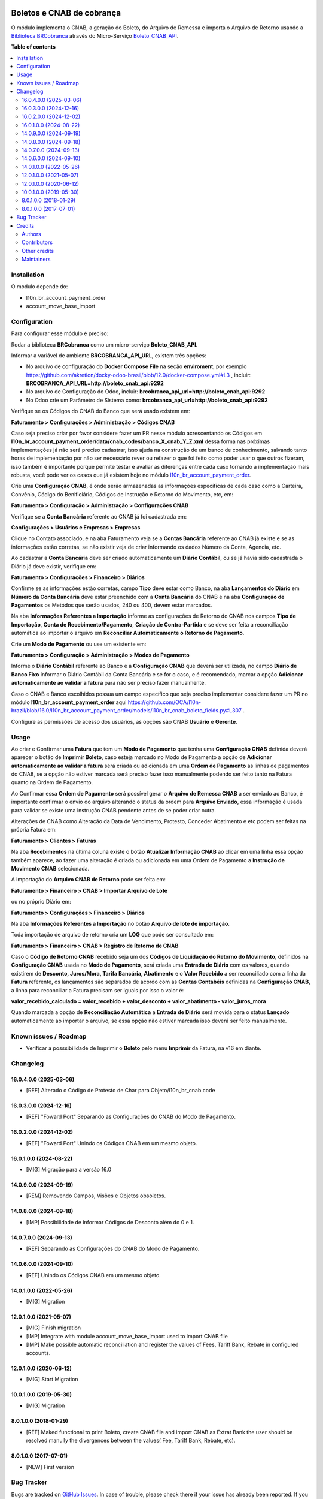 .. image:: https://odoo-community.org/readme-banner-image
   :target: https://odoo-community.org/get-involved?utm_source=readme
   :alt: Odoo Community Association

==========================
Boletos e CNAB de cobrança
==========================

.. 
   !!!!!!!!!!!!!!!!!!!!!!!!!!!!!!!!!!!!!!!!!!!!!!!!!!!!
   !! This file is generated by oca-gen-addon-readme !!
   !! changes will be overwritten.                   !!
   !!!!!!!!!!!!!!!!!!!!!!!!!!!!!!!!!!!!!!!!!!!!!!!!!!!!
   !! source digest: sha256:dd2149682d06ce484120d913fb7ff8dae40f98188fd9b58d670f91bf080bab6c
   !!!!!!!!!!!!!!!!!!!!!!!!!!!!!!!!!!!!!!!!!!!!!!!!!!!!

.. |badge1| image:: https://img.shields.io/badge/maturity-Beta-yellow.png
    :target: https://odoo-community.org/page/development-status
    :alt: Beta
.. |badge2| image:: https://img.shields.io/badge/license-AGPL--3-blue.png
    :target: http://www.gnu.org/licenses/agpl-3.0-standalone.html
    :alt: License: AGPL-3
.. |badge3| image:: https://img.shields.io/badge/github-OCA%2Fl10n--brazil-lightgray.png?logo=github
    :target: https://github.com/OCA/l10n-brazil/tree/16.0/l10n_br_account_payment_brcobranca
    :alt: OCA/l10n-brazil
.. |badge4| image:: https://img.shields.io/badge/weblate-Translate%20me-F47D42.png
    :target: https://translation.odoo-community.org/projects/l10n-brazil-16-0/l10n-brazil-16-0-l10n_br_account_payment_brcobranca
    :alt: Translate me on Weblate
.. |badge5| image:: https://img.shields.io/badge/runboat-Try%20me-875A7B.png
    :target: https://runboat.odoo-community.org/builds?repo=OCA/l10n-brazil&target_branch=16.0
    :alt: Try me on Runboat

|badge1| |badge2| |badge3| |badge4| |badge5|

O módulo implementa o CNAB, a geração do Boleto, do Arquivo de Remessa e
importa o Arquivo de Retorno usando a `Biblioteca
BRCobranca <https://github.com/kivanio/brcobranca>`__ através do
Micro-Serviço
`Boleto_CNAB_API <https://github.com/akretion/boleto_cnab_api>`__.

**Table of contents**

.. contents::
   :local:

Installation
============

O modulo depende do:

- l10n_br_account_payment_order
- account_move_base_import

Configuration
=============

Para configurar esse módulo é preciso:

Rodar a biblioteca **BRCobranca** como um micro-serviço
**Boleto_CNAB_API**.

Informar a variável de ambiente **BRCOBRANCA_API_URL**, existem três
opções:

- No arquivo de configuração do **Docker Compose File** na seção
  **enviroment**, por exemplo
  https://github.com/akretion/docky-odoo-brasil/blob/12.0/docker-compose.yml#L3
  , incluir: **BRCOBRANCA_API_URL=http://boleto_cnab_api:9292**
- No arquivo de Configuração do Odoo, incluir:
  **brcobranca_api_url=http://boleto_cnab_api:9292**
- No Odoo crie um Parâmetro de Sistema como:
  **brcobranca_api_url=http://boleto_cnab_api:9292**

Verifique se os Códigos do CNAB do Banco que será usado existem em:

**Faturamento > Configurações > Administração > Códigos CNAB**

Caso seja preciso criar por favor considere fazer um PR nesse módulo
acrescentando os Códigos em
**l10n_br_account_payment_order/data/cnab_codes/banco_X_cnab_Y_Z.xml**
dessa forma nas próximas implementações já não será preciso cadastrar,
isso ajuda na construção de um banco de conhecimento, salvando tanto
horas de implementação por não ser necessário rever ou refazer o que foi
feito como poder usar o que outros fizeram, isso também é importante
porque permite testar e avaliar as diferenças entre cada caso tornando a
implementação mais robusta, você pode ver os casos que já existem hoje
no módulo
`l10n_br_account_payment_order <https://github.com/OCA/l10n-brazil/tree/14.0/l10n_br_account_payment_order>`__.

Crie uma **Configuração CNAB**, é onde serão armazenadas as informações
específicas de cada caso como a Carteira, Convênio, Código do
Benificiário, Códigos de Instrução e Retorno do Movimento, etc, em:

**Faturamento > Configuração > Administração > Configurações CNAB**

Verifique se a **Conta Bancária** referente ao CNAB já foi cadastrada
em:

**Configurações > Usuários e Empresas > Empresas**

Clique no Contato associado, e na aba Faturamento veja se a **Contas
Bancária** referente ao CNAB já existe e se as informações estão
corretas, se não existir veja de criar informando os dados Número da
Conta, Agencia, etc.

Ao cadastrar a **Conta Bancária** deve ser criado automaticamente um
**Diário Contábil**, ou se já havia sido cadastrada o Diário já deve
existir, verifique em:

**Faturamento > Configurações > Financeiro > Diários**

Confirme se as informações estão corretas, campo **Tipo** deve estar
como Banco, na aba **Lançamentos do Diário** em **Número da Conta
Bancária** deve estar preenchido com a **Conta Bancária** do CNAB e na
aba **Configuração de Pagamentos** os Metódos que serão usados, 240 ou
400, devem estar marcados.

Na aba **Informações Referentes a Importação** informe as configurações
de Retorno do CNAB nos campos **Tipo de Importação**, **Conta de
Recebimento/Pagamento**, **Criação de Contra-Partida** e se deve ser
feita a reconciliação automática ao importar o arquivo em **Reconciliar
Automaticamente o Retorno de Pagamento**.

Crie um **Modo de Pagamento** ou use um existente em:

**Faturamento > Configuração > Administração > Modos de Pagamento**

Informe o **Diário Contábil** referente ao Banco e a **Configuração
CNAB** que deverá ser utilizada, no campo **Diário de Banco Fixo**
informar o Diário Contábil da Conta Bancária e se for o caso, e é
recomendado, marcar a opção **Adicionar automaticamente ao validar a
fatura** para não ser preciso fazer manualmente.

Caso o CNAB e Banco escolhidos possua um campo específico que seja
preciso implementar considere fazer um PR no módulo
**l10n_br_account_payment_order** aqui
https://github.com/OCA/l10n-brazil/blob/16.0/l10n_br_account_payment_order/models/l10n_br_cnab_boleto_fields.py#L307
.

Configure as permissões de acesso dos usuários, as opções são CNAB
**Usuário** e **Gerente**.

Usage
=====

Ao criar e Confirmar uma **Fatura** que tem um **Modo de Pagamento** que
tenha uma **Configuração CNAB** definida deverá aparecer o botão de
**Imprimir Boleto**, caso esteja marcado no Modo de Pagamento a opção de
**Adicionar automaticamente ao validar a fatura** será criada ou
adicionada em uma **Ordem de Pagamento** as linhas de pagamentos do
CNAB, se a opção não estiver marcada será preciso fazer isso manualmente
podendo ser feito tanto na Fatura quanto na Ordem de Pagamento.

Ao Confirmar essa **Ordem de Pagamento** será possível gerar o **Arquivo
de Remessa CNAB** a ser enviado ao Banco, é importante confirmar o envio
do arquivo alterando o status da ordem para **Arquivo Enviado**, essa
informação é usada para validar se existe uma instrução CNAB pendente
antes de se poder criar outra.

Alterações de CNAB como Alteração da Data de Vencimento, Protesto,
Conceder Abatimento e etc podem ser feitas na própria Fatura em:

**Faturamento > Clientes > Faturas**

Na aba **Recebimentos** na última coluna existe o botão **Atualizar
Informação CNAB** ao clicar em uma linha essa opção também aparece, ao
fazer uma alteração é criada ou adicionada em uma Ordem de Pagamento a
**Instrução de Movimento CNAB** selecionada.

A importação do **Arquivo CNAB de Retorno** pode ser feita em:

**Faturamento > Financeiro > CNAB > Importar Arquivo de Lote**

ou no próprio Diário em:

**Faturamento > Configurações > Financeiro > Diários**

Na aba **Informações Referentes a Importação** no botão **Arquivo de
lote de importação**.

Toda importação de arquivo de retorno cria um **LOG** que pode ser
consultado em:

**Faturamento > Financeiro > CNAB > Registro de Retorno de CNAB**

Caso o **Código de Retorno CNAB** recebido seja um dos **Códigos de
Liquidação do Retorno do Movimento**, definidos na **Configuração CNAB**
usada no **Modo de Pagamento**, será criada uma **Entrada de Diário**
com os valores, quando existirem de **Desconto, Juros/Mora, Tarifa
Bancária, Abatimento** e o **Valor Recebido** a ser reconciliado com a
linha da **Fatura** referente, os lançamentos são separados de acordo
com as **Contas Contabéis** definidas na **Configuração CNAB**, a linha
para reconciliar a Fatura precisam ser iguais por isso o valor é:

**valor_recebido_calculado = valor_recebido + valor_desconto +
valor_abatimento - valor_juros_mora**

Quando marcada a opção de **Reconciliação Automática** a **Entrada de
Diário** será movida para o status **Lançado** automaticamente ao
importar o arquivo, se essa opção não estiver marcada isso deverá ser
feito manualmente.

Known issues / Roadmap
======================

- Verificar a posssibilidade de Imprimir o **Boleto** pelo menu
  **Imprimir** da Fatura, na v16 em diante.

Changelog
=========

16.0.4.0.0 (2025-03-06)
-----------------------

- [REF] Alterado o Código de Protesto de Char para
  Objeto/l10n_br_cnab.code

16.0.3.0.0 (2024-12-16)
-----------------------

- [REF] "Foward Port" Separando as Configurações do CNAB do Modo de
  Pagamento.

16.0.2.0.0 (2024-12-02)
-----------------------

- [REF] "Foward Port" Unindo os Códigos CNAB em um mesmo objeto.

16.0.1.0.0 (2024-08-22)
-----------------------

- [MIG] Migração para a versão 16.0

14.0.9.0.0 (2024-09-19)
-----------------------

- [REM] Removendo Campos, Visões e Objetos obsoletos.

14.0.8.0.0 (2024-09-18)
-----------------------

- [IMP] Possibilidade de informar Códigos de Desconto além do 0 e 1.

14.0.7.0.0 (2024-09-13)
-----------------------

- [REF] Separando as Configurações do CNAB do Modo de Pagamento.

14.0.6.0.0 (2024-09-10)
-----------------------

- [REF] Unindo os Códigos CNAB em um mesmo objeto.

14.0.1.0.0 (2022-05-26)
-----------------------

- [MIG] Migration

12.0.1.0.0 (2021-05-07)
-----------------------

- [MIG] Finish migration
- [IMP] Integrate with module account_move_base_import used to import
  CNAB file
- [IMP] Make possible automatic reconciliation and register the values
  of Fees, Tariff Bank, Rebate in configured accounts.

12.0.1.0.0 (2020-06-12)
-----------------------

- [MIG] Start Migration

10.0.1.0.0 (2019-05-30)
-----------------------

- [MIG] Migration

8.0.1.0.0 (2018-01-29)
----------------------

- [REF] Maked functional to print Boleto, create CNAB file and import
  CNAB as Extrat Bank the user should be resolved manully the
  divergences between the values( Fee, Tariff Bank, Rebate, etc).

8.0.1.0.0 (2017-07-01)
----------------------

- [NEW] First version

Bug Tracker
===========

Bugs are tracked on `GitHub Issues <https://github.com/OCA/l10n-brazil/issues>`_.
In case of trouble, please check there if your issue has already been reported.
If you spotted it first, help us to smash it by providing a detailed and welcomed
`feedback <https://github.com/OCA/l10n-brazil/issues/new?body=module:%20l10n_br_account_payment_brcobranca%0Aversion:%2016.0%0A%0A**Steps%20to%20reproduce**%0A-%20...%0A%0A**Current%20behavior**%0A%0A**Expected%20behavior**>`_.

Do not contact contributors directly about support or help with technical issues.

Credits
=======

Authors
-------

* Akretion

Contributors
------------

- `Akretion <https://akretion.com/pt-BR>`__:

  - Raphaël Valyi <raphael.valyi@akretion.com.br>
  - Magno Costa <magno.costa@akretion.com.br>

- `Engenere <https://engenere.one>`__:

  - Antônio S. Pereira Neto <neto@engenere.one>

Other credits
-------------

The development of this module has been financially supported by:

- AKRETION LTDA - https://akretion.com/pt-BR

Maintainers
-----------

This module is maintained by the OCA.

.. image:: https://odoo-community.org/logo.png
   :alt: Odoo Community Association
   :target: https://odoo-community.org

OCA, or the Odoo Community Association, is a nonprofit organization whose
mission is to support the collaborative development of Odoo features and
promote its widespread use.

.. |maintainer-rvalyi| image:: https://github.com/rvalyi.png?size=40px
    :target: https://github.com/rvalyi
    :alt: rvalyi
.. |maintainer-mbcosta| image:: https://github.com/mbcosta.png?size=40px
    :target: https://github.com/mbcosta
    :alt: mbcosta

Current `maintainers <https://odoo-community.org/page/maintainer-role>`__:

|maintainer-rvalyi| |maintainer-mbcosta| 

This module is part of the `OCA/l10n-brazil <https://github.com/OCA/l10n-brazil/tree/16.0/l10n_br_account_payment_brcobranca>`_ project on GitHub.

You are welcome to contribute. To learn how please visit https://odoo-community.org/page/Contribute.
